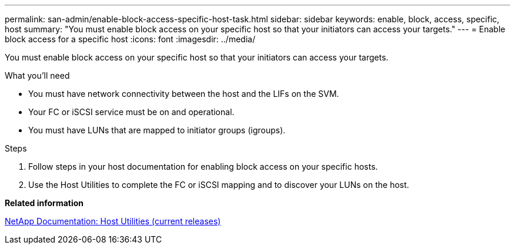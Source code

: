 ---
permalink: san-admin/enable-block-access-specific-host-task.html
sidebar: sidebar
keywords: enable, block, access, specific, host
summary: "You must enable block access on your specific host so that your initiators can access your targets."
---
= Enable block access for a specific host
:icons: font
:imagesdir: ../media/

[.lead]
You must enable block access on your specific host so that your initiators can access your targets.

.What you'll need

* You must have network connectivity between the host and the LIFs on the SVM.
* Your FC or iSCSI service must be on and operational.
* You must have LUNs that are mapped to initiator groups (igroups).

.Steps

. Follow steps in your host documentation for enabling block access on your specific hosts.
. Use the Host Utilities to complete the FC or iSCSI mapping and to discover your LUNs on the host.

*Related information*

http://mysupport.netapp.com/documentation/productlibrary/index.html?productID=61343[NetApp Documentation: Host Utilities (current releases)]
